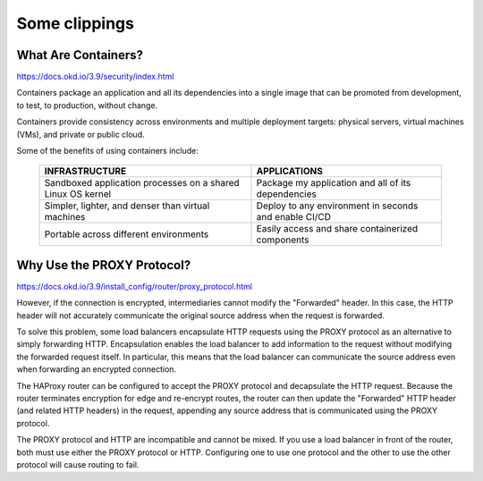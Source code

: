 **************
Some clippings
**************

What Are Containers?
====================

https://docs.okd.io/3.9/security/index.html

Containers package an application and all its dependencies into a single image that can be promoted from development, to test, to production, without change.

Containers provide consistency across environments and multiple deployment targets: physical servers, virtual machines (VMs), and private or public cloud.

Some of the benefits of using containers include:

    ===========================================================    =====================================================
    INFRASTRUCTURE                                                 APPLICATIONS
    ===========================================================    =====================================================
    Sandboxed application processes on a shared Linux OS kernel    Package my application and all of its dependencies
    Simpler, lighter, and denser than virtual machines             Deploy to any environment in seconds and enable CI/CD
    Portable across different environments                         Easily access and share containerized components
    ===========================================================    =====================================================

Why Use the PROXY Protocol?
===========================

https://docs.okd.io/3.9/install_config/router/proxy_protocol.html

However, if the connection is encrypted, intermediaries cannot modify the "Forwarded" header. In this case, the HTTP header will not accurately communicate the original source address when the request is forwarded.

To solve this problem, some load balancers encapsulate HTTP requests using the PROXY protocol as an alternative to simply forwarding HTTP. Encapsulation enables the load balancer to add information to the request without modifying the forwarded request itself. In particular, this means that the load balancer can communicate the source address even when forwarding an encrypted connection.

The HAProxy router can be configured to accept the PROXY protocol and decapsulate the HTTP request. Because the router terminates encryption for edge and re-encrypt routes, the router can then update the "Forwarded" HTTP header (and related HTTP headers) in the request, appending any source address that is communicated using the PROXY protocol.

The PROXY protocol and HTTP are incompatible and cannot be mixed. If you use a load balancer in front of the router, both must use either the PROXY protocol or HTTP. Configuring one to use one protocol and the other to use the other protocol will cause routing to fail.

